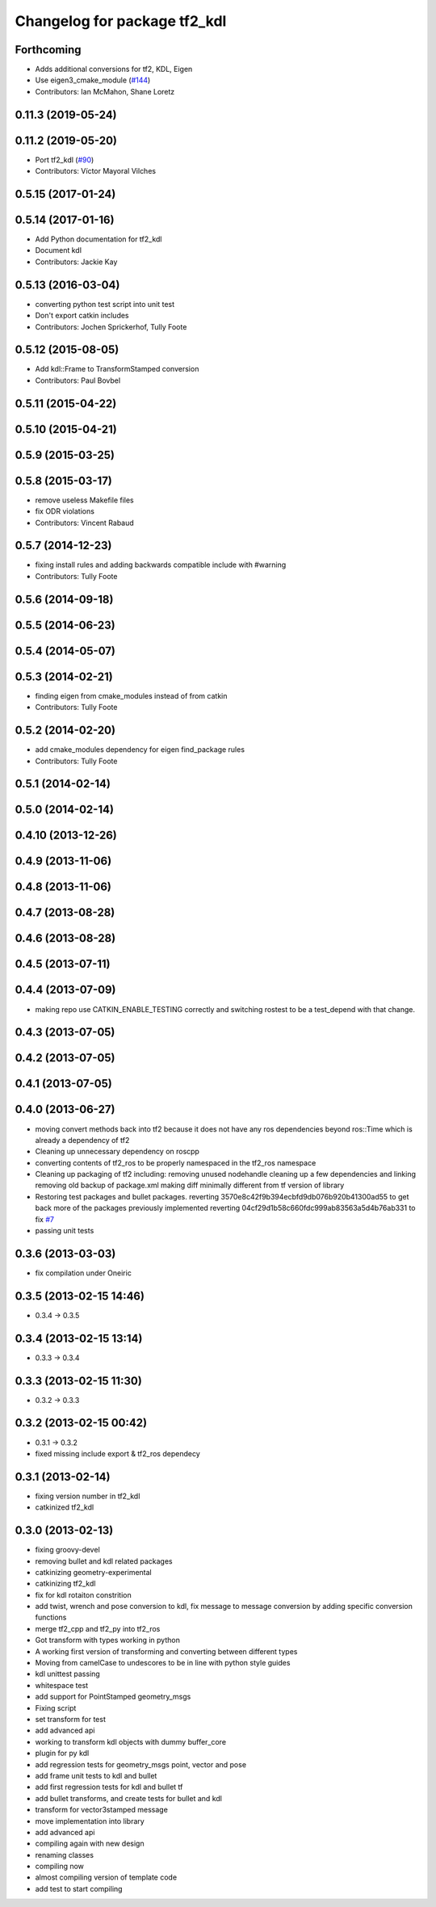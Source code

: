 ^^^^^^^^^^^^^^^^^^^^^^^^^^^^^
Changelog for package tf2_kdl
^^^^^^^^^^^^^^^^^^^^^^^^^^^^^

Forthcoming
-----------
* Adds additional conversions for tf2, KDL, Eigen
* Use eigen3_cmake_module (`#144 <https://github.com/ros2/geometry2/issues/144>`_)
* Contributors: Ian McMahon, Shane Loretz

0.11.3 (2019-05-24)
-------------------

0.11.2 (2019-05-20)
-------------------
* Port tf2_kdl (`#90 <https://github.com/ros2/geometry2/issues/90>`_)
* Contributors: Víctor Mayoral Vilches

0.5.15 (2017-01-24)
-------------------

0.5.14 (2017-01-16)
-------------------
* Add Python documentation for tf2_kdl
* Document kdl
* Contributors: Jackie Kay

0.5.13 (2016-03-04)
-------------------
* converting python test script into unit test
* Don't export catkin includes
* Contributors: Jochen Sprickerhof, Tully Foote

0.5.12 (2015-08-05)
-------------------
* Add kdl::Frame to TransformStamped conversion
* Contributors: Paul Bovbel

0.5.11 (2015-04-22)
-------------------

0.5.10 (2015-04-21)
-------------------

0.5.9 (2015-03-25)
------------------

0.5.8 (2015-03-17)
------------------
* remove useless Makefile files
* fix ODR violations
* Contributors: Vincent Rabaud

0.5.7 (2014-12-23)
------------------
* fixing install rules and adding backwards compatible include with #warning
* Contributors: Tully Foote

0.5.6 (2014-09-18)
------------------

0.5.5 (2014-06-23)
------------------

0.5.4 (2014-05-07)
------------------

0.5.3 (2014-02-21)
------------------
* finding eigen from cmake_modules instead of from catkin
* Contributors: Tully Foote

0.5.2 (2014-02-20)
------------------
* add cmake_modules dependency for eigen find_package rules
* Contributors: Tully Foote

0.5.1 (2014-02-14)
------------------

0.5.0 (2014-02-14)
------------------

0.4.10 (2013-12-26)
-------------------

0.4.9 (2013-11-06)
------------------

0.4.8 (2013-11-06)
------------------

0.4.7 (2013-08-28)
------------------

0.4.6 (2013-08-28)
------------------

0.4.5 (2013-07-11)
------------------

0.4.4 (2013-07-09)
------------------
* making repo use CATKIN_ENABLE_TESTING correctly and switching rostest to be a test_depend with that change.

0.4.3 (2013-07-05)
------------------

0.4.2 (2013-07-05)
------------------

0.4.1 (2013-07-05)
------------------

0.4.0 (2013-06-27)
------------------
* moving convert methods back into tf2 because it does not have any ros dependencies beyond ros::Time which is already a dependency of tf2
* Cleaning up unnecessary dependency on roscpp
* converting contents of tf2_ros to be properly namespaced in the tf2_ros namespace
* Cleaning up packaging of tf2 including:
  removing unused nodehandle
  cleaning up a few dependencies and linking
  removing old backup of package.xml
  making diff minimally different from tf version of library
* Restoring test packages and bullet packages.
  reverting 3570e8c42f9b394ecbfd9db076b920b41300ad55 to get back more of the packages previously implemented
  reverting 04cf29d1b58c660fdc999ab83563a5d4b76ab331 to fix `#7 <https://github.com/ros/geometry_experimental/issues/7>`_
* passing unit tests

0.3.6 (2013-03-03)
------------------
* fix compilation under Oneiric

0.3.5 (2013-02-15 14:46)
------------------------
* 0.3.4 -> 0.3.5

0.3.4 (2013-02-15 13:14)
------------------------
* 0.3.3 -> 0.3.4

0.3.3 (2013-02-15 11:30)
------------------------
* 0.3.2 -> 0.3.3

0.3.2 (2013-02-15 00:42)
------------------------
* 0.3.1 -> 0.3.2
* fixed missing include export & tf2_ros dependecy

0.3.1 (2013-02-14)
------------------
* fixing version number in tf2_kdl
* catkinized tf2_kdl

0.3.0 (2013-02-13)
------------------
* fixing groovy-devel
* removing bullet and kdl related packages
* catkinizing geometry-experimental
* catkinizing tf2_kdl
* fix for kdl rotaiton constrition
* add twist, wrench and pose conversion to kdl, fix message to message conversion by adding specific conversion functions
* merge tf2_cpp and tf2_py into tf2_ros
* Got transform with types working in python
* A working first version of transforming and converting between different types
* Moving from camelCase to undescores to be in line with python style guides
* kdl unittest passing
* whitespace test
* add support for PointStamped geometry_msgs
* Fixing script
* set transform for test
* add advanced api
* working to transform kdl objects with dummy buffer_core
* plugin for py kdl
* add regression tests for geometry_msgs point, vector and pose
* add frame unit tests to kdl and bullet
* add first regression tests for kdl and bullet tf
* add bullet transforms, and create tests for bullet and kdl
* transform for vector3stamped message
* move implementation into library
* add advanced api
* compiling again with new design
* renaming classes
* compiling now
* almost compiling version of template code
* add test to start compiling
